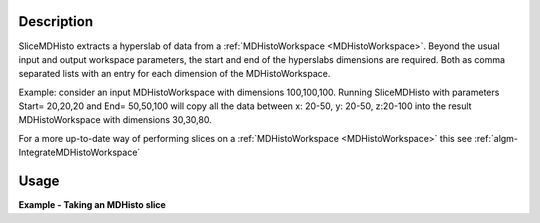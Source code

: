 .. algorithm::

.. summary::

.. relatedalgorithms::

.. properties::

Description
-----------

SliceMDHisto extracts a hyperslab of data from a :ref:`MDHistoWorkspace <MDHistoWorkspace>`. Beyond
the usual input and output workspace parameters, the start and end of the
hyperslabs dimensions are required. Both  as comma separated lists with an
entry for each dimension of the MDHistoWorkspace.

Example: consider an input MDHistoWorkspace with dimensions 100,100,100.
Running SliceMDHisto with parameters Start= 20,20,20 and End= 50,50,100
will copy all the data between x: 20-50, y: 20-50, z:20-100 into the
result MDHistoWorkspace with dimensions 30,30,80.

For a more up-to-date way of performing slices on a :ref:`MDHistoWorkspace <MDHistoWorkspace>` this see :ref:`algm-IntegrateMDHistoWorkspace`

Usage
-----

**Example - Taking an MDHisto slice**

.. testcode:: MDHistoSlice

    def outputMDDimensions(ws):
        num_dims = ws.getNumDims()
        print("Name   Bins   Min     Max")
        for dim_index in range(num_dims):
            dim = ws.getDimension(dim_index)
            print("{}      {}      {:.2f}   {:.2f}".format(
	          dim.name, dim.getNBins(), dim.getMinimum(), dim.getMaximum()))

    #create a test MD event workspace
    mdew = CreateMDWorkspace(Dimensions=3, Extents=[-1,1,-5,5,-9,10],
        Names='A, B, C', Units='U, U, U')
    FakeMDEventData(mdew, PeakParams=[100000, 0, 0, 0, 1])

    #convert to a MDHisto workspace suing BinMD
    wsHisto = BinMD(mdew,AlignedDim0='A,-1,1,9',
        AlignedDim1='B,-5,5,5',
        AlignedDim2='C,-9,10,9')

    print("The original workspace")
    outputMDDimensions(wsHisto)

    #The values in start and end are the Bin numbers(staring at 0) of the dimensions
    wsOut = SliceMDHisto(wsHisto,Start=[1,2,0],End=[7,4,7])

    print("\nAfter Slicing")
    outputMDDimensions(wsOut)


.. testoutput:: MDHistoSlice

    The original workspace
    Name   Bins   Min     Max
    A      9      -1.00   1.00
    B      5      -5.00   5.00
    C      9      -9.00   10.00

    After Slicing
    Name   Bins   Min     Max
    A      6      -0.78   0.56
    B      2      -1.00   3.00
    C      7      -9.00   5.78

.. categories::

.. sourcelink::
